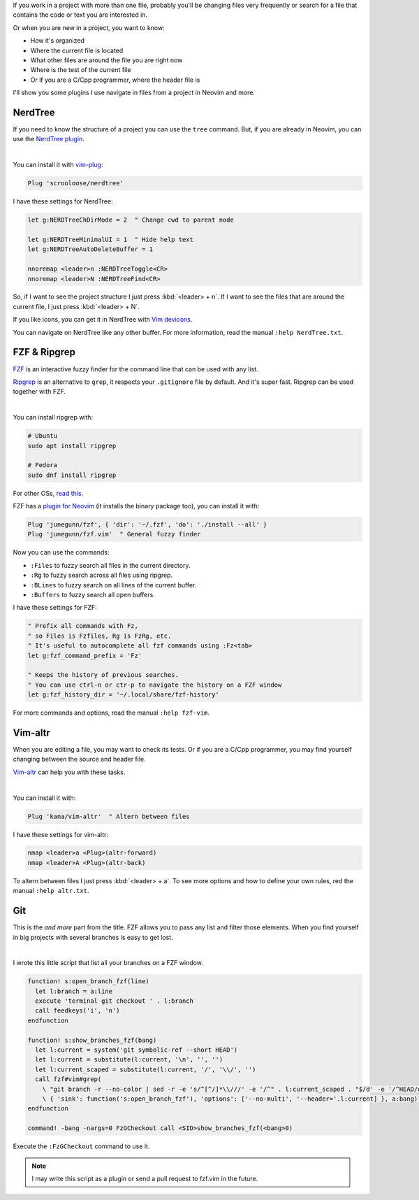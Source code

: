 .. title: File navigation in Neovim and more
.. date: 2019-09-06
.. category: neovim, fzf, plugins, nerdtree, navigation
.. description: How to navigate files and more in Neovim

If you work in a project with more than one file,
probably you'll be changing files very frequently or
search for a file that contains the code or text you are interested in.

Or when you are new in a project, you want to know:

- How it's organized
- Where the current file is located
- What other files are around the file you are right now
- Where is the test of the current file
- Or if you are a C/Cpp programmer, where the header file is

I'll show you some plugins I use navigate in files from a project in Neovim and more.

NerdTree
========

If you need to know the structure of a project you can use the ``tree`` command.
But, if you are already in Neovim, you can use the `NerdTree plugin <https://github.com/scrooloose/nerdtree>`__.

.. image:: /images/file-navigation-neovim/nerdtree.gif
   :target: /images/file-navigation-neovim/nerdtree.gif
   :alt: NerdTree
   :align: center

|

You can install it with `vim-plug <https://github.com/junegunn/vim-plug>`__:

.. code-block:: vim

   Plug 'scrooloose/nerdtree'

I have these settings for NerdTree:

.. code-block:: vim

   let g:NERDTreeChDirMode = 2  " Change cwd to parent node

   let g:NERDTreeMinimalUI = 1  " Hide help text
   let g:NERDTreeAutoDeleteBuffer = 1

   nnoremap <leader>n :NERDTreeToggle<CR>
   nnoremap <leader>N :NERDTreeFind<CR>

So, if I want to see the project structure I just press :kbd:`<leader> + n`.
If I want to see the files that are around the current file, I just press :kbd:`<leader> + N`.

If you like icons, you can get it in NerdTree with `Vim devicons <https://github.com/ryanoasis/vim-devicons>`__.

You can navigate on NerdTree like any other buffer.
For more information, read the manual ``:help NerdTree.txt``.

FZF & Ripgrep
=============

`FZF <https://github.com/junegunn/fzf>`__ is an interactive fuzzy finder for the command line that can be used with any list.

`Ripgrep <https://github.com/BurntSushi/ripgrep>`__ is an alternative to ``grep``,
it respects your ``.gitignore`` file by default.
And it's super fast.
Ripgrep can be used together with FZF.

.. image:: /images/file-navigation-neovim/fzf.gif
   :target: /images/file-navigation-neovim/fzf.gif
   :alt: NerdTree
   :align: center

|

You can install ripgrep with:

.. code-block:: bash

   # Ubuntu
   sudo apt install ripgrep

   # Fedora
   sudo dnf install ripgrep

For other OSs, `read this <https://github.com/BurntSushi/ripgrep#installation>`__.

FZF has a `plugin for Neovim <https://github.com/junegunn/fzf.vim>`__
(it installs the binary package too),
you can install it with:

.. code-block:: vim

   Plug 'junegunn/fzf', { 'dir': '~/.fzf', 'do': './install --all' }
   Plug 'junegunn/fzf.vim'  " General fuzzy finder

Now you can use the commands:

- ``:Files`` to fuzzy search all files in the current directory.
- ``:Rg`` to fuzzy search across all files using ripgrep.
- ``:BLines`` to fuzzy search on all lines of the current buffer.
- ``:Buffers`` to fuzzy search all open buffers.

I have these settings for FZF:

.. code-block:: vim

   " Prefix all commands with Fz,
   " so Files is Fzfiles, Rg is FzRg, etc.
   " It's useful to autocomplete all fzf commands using :Fz<tab>
   let g:fzf_command_prefix = 'Fz'

   " Keeps the history of previous searches.
   " You can use ctrl-n or ctr-p to navigate the history on a FZF window
   let g:fzf_history_dir = '~/.local/share/fzf-history'

For more commands and options, read the manual ``:help fzf-vim``.

Vim-altr
========

When you are editing a file, you may want to check its tests.
Or if you are a C/Cpp programmer, you may find yourself changing between the source and header file.

`Vim-altr <https://github.com/kana/vim-altr>`__ can help you with these tasks.

.. image:: /images/file-navigation-neovim/vim-altr.gif
   :target: /images/file-navigation-neovim/vim-altr.gif
   :alt: NerdTree
   :align: center

|

You can install it with:

.. code-block:: vim

   Plug 'kana/vim-altr'  " Altern between files

I have these settings for vim-altr:

.. code-block:: vim
   
   nmap <leader>a <Plug>(altr-forward)
   nmap <leader>A <Plug>(altr-back)

To altern between files I just press :kbd:`<leader> + a`.
To see more options and how to define your own rules,
red the manual ``:help altr.txt``.

Git
===

This is the *and more* part from the title.
FZF allows you to pass any list and filter those elements.
When you find yourself in big projects with several branches is easy to get lost.

.. image:: /images/file-navigation-neovim/gcheckout.gif
   :target: /images/file-navigation-neovim/gcheckout.gif
   :alt: NerdTree
   :align: center

|

I wrote this little script that list all your branches on a FZF window.

.. code-block:: vim

   function! s:open_branch_fzf(line)
     let l:branch = a:line
     execute 'terminal git checkout ' . l:branch
     call feedkeys('i', 'n')
   endfunction
   
   function! s:show_branches_fzf(bang)
     let l:current = system('git symbolic-ref --short HEAD')
     let l:current = substitute(l:current, '\n', '', '')
     let l:current_scaped = substitute(l:current, '/', '\\/', '')
     call fzf#vim#grep(
       \ "git branch -r --no-color | sed -r -e 's/^[^/]*\\///' -e '/^" . l:current_scaped . "$/d' -e '/^HEAD/d' | sort -u", 0,
       \ { 'sink': function('s:open_branch_fzf'), 'options': ['--no-multi', '--header='.l:current] }, a:bang)
   endfunction
   
   command! -bang -nargs=0 FzGCheckout call <SID>show_branches_fzf(<bang>0)

Execute the ``:FzGCheckout`` command to use it.

.. note::

   I may write this script as a plugin or send a pull request to fzf.vim in the future.
